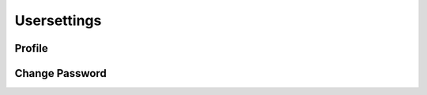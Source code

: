 ************
Usersettings
************

.. _usage_profile:

Profile
=======
.. image:: ../screenshots/profile.png
   :width: 800
   :alt: Profile dialog of Ringo 

.. _usage_changepassword:

Change Password
===============

